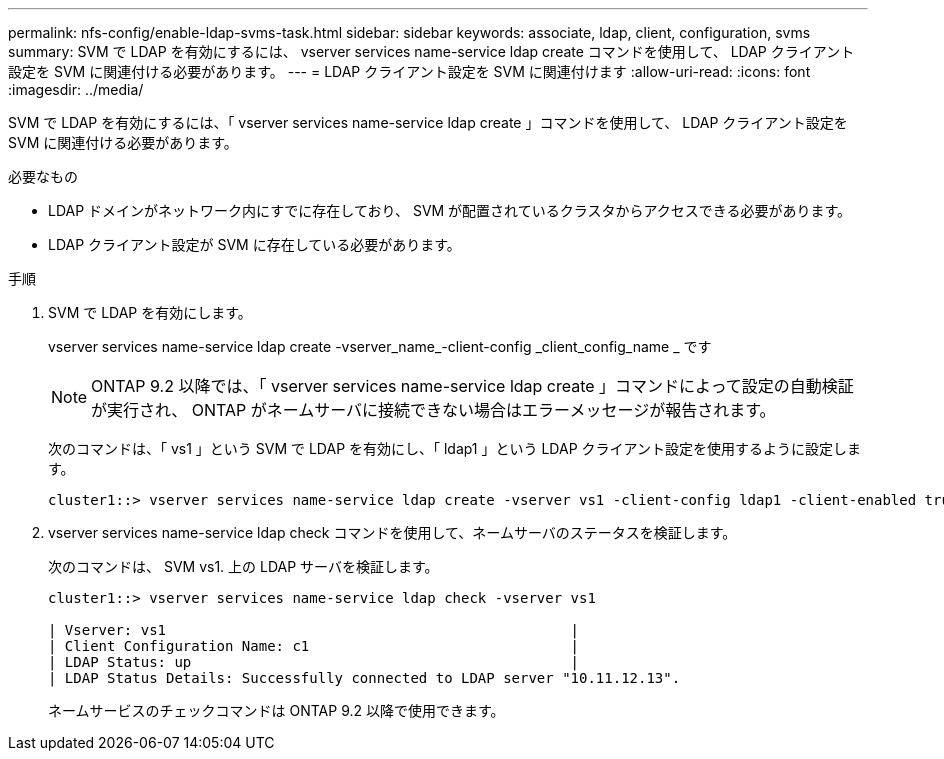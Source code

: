 ---
permalink: nfs-config/enable-ldap-svms-task.html 
sidebar: sidebar 
keywords: associate, ldap, client, configuration, svms 
summary: SVM で LDAP を有効にするには、 vserver services name-service ldap create コマンドを使用して、 LDAP クライアント設定を SVM に関連付ける必要があります。 
---
= LDAP クライアント設定を SVM に関連付けます
:allow-uri-read: 
:icons: font
:imagesdir: ../media/


[role="lead"]
SVM で LDAP を有効にするには、「 vserver services name-service ldap create 」コマンドを使用して、 LDAP クライアント設定を SVM に関連付ける必要があります。

.必要なもの
* LDAP ドメインがネットワーク内にすでに存在しており、 SVM が配置されているクラスタからアクセスできる必要があります。
* LDAP クライアント設定が SVM に存在している必要があります。


.手順
. SVM で LDAP を有効にします。
+
vserver services name-service ldap create -vserver_name_-client-config _client_config_name _ です

+
[NOTE]
====
ONTAP 9.2 以降では、「 vserver services name-service ldap create 」コマンドによって設定の自動検証が実行され、 ONTAP がネームサーバに接続できない場合はエラーメッセージが報告されます。

====
+
次のコマンドは、「 vs1 」という SVM で LDAP を有効にし、「 ldap1 」という LDAP クライアント設定を使用するように設定します。

+
[listing]
----
cluster1::> vserver services name-service ldap create -vserver vs1 -client-config ldap1 -client-enabled true
----
. vserver services name-service ldap check コマンドを使用して、ネームサーバのステータスを検証します。
+
次のコマンドは、 SVM vs1. 上の LDAP サーバを検証します。

+
[listing]
----
cluster1::> vserver services name-service ldap check -vserver vs1

| Vserver: vs1                                                |
| Client Configuration Name: c1                               |
| LDAP Status: up                                             |
| LDAP Status Details: Successfully connected to LDAP server "10.11.12.13".                                              |
----
+
ネームサービスのチェックコマンドは ONTAP 9.2 以降で使用できます。


